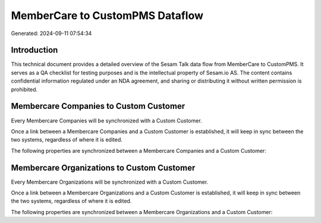 ================================
MemberCare to CustomPMS Dataflow
================================

Generated: 2024-09-11 07:54:34

Introduction
------------

This technical document provides a detailed overview of the Sesam Talk data flow from MemberCare to CustomPMS. It serves as a QA checklist for testing purposes and is the intellectual property of Sesam.io AS. The content contains confidential information regulated under an NDA agreement, and sharing or distributing it without written permission is prohibited.

Membercare Companies to Custom Customer
---------------------------------------
Every Membercare Companies will be synchronized with a Custom Customer.

Once a link between a Membercare Companies and a Custom Customer is established, it will keep in sync between the two systems, regardless of where it is edited.

The following properties are synchronized between a Membercare Companies and a Custom Customer:

.. list-table::
   :header-rows: 1

   * - Membercare Companies Property
     - Custom Customer Property
     - Custom Data Type


Membercare Organizations to Custom Customer
-------------------------------------------
Every Membercare Organizations will be synchronized with a Custom Customer.

Once a link between a Membercare Organizations and a Custom Customer is established, it will keep in sync between the two systems, regardless of where it is edited.

The following properties are synchronized between a Membercare Organizations and a Custom Customer:

.. list-table::
   :header-rows: 1

   * - Membercare Organizations Property
     - Custom Customer Property
     - Custom Data Type

